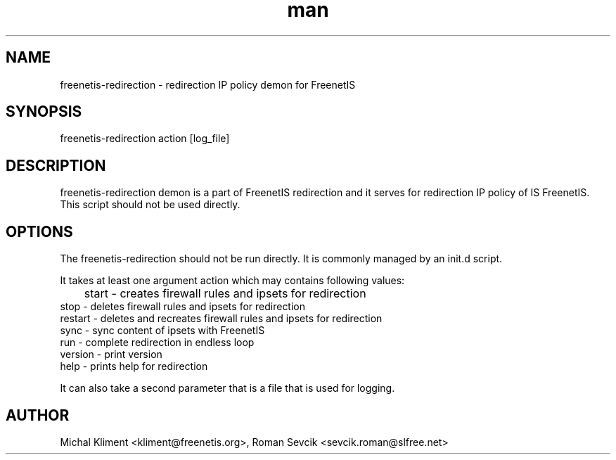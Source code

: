 .\" Manpage for freenetis-redirection.
.\" Contact ondrej.fibich@gmail.com.in to correct errors or typos.
.TH man 8 "09 September 2013" "1.0" "freenetis-redirection man page"
.SH NAME
freenetis-redirection \- redirection IP policy demon for FreenetIS
.SH SYNOPSIS
freenetis-redirection action [log_file]
.SH DESCRIPTION
freenetis-redirection demon is a part of FreenetIS redirection and it serves for redirection IP policy of IS FreenetIS. This script should not be used directly.
.SH OPTIONS
The freenetis-redirection should not be run directly. It is commonly managed by an init.d script.

It takes at least one argument action which may contains following values:

	start    - creates firewall rules and ipsets for redirection
    stop     - deletes firewall rules and ipsets for redirection
    restart  - deletes and recreates firewall rules and ipsets for redirection
    sync     - sync content of ipsets with FreenetIS
    run      - complete redirection in endless loop
    version  - print version
    help     - prints help for redirection

It can also take a second parameter that is a file that is used for logging.
.SH AUTHOR
Michal Kliment <kliment@freenetis.org>, 
Roman Sevcik <sevcik.roman@slfree.net>